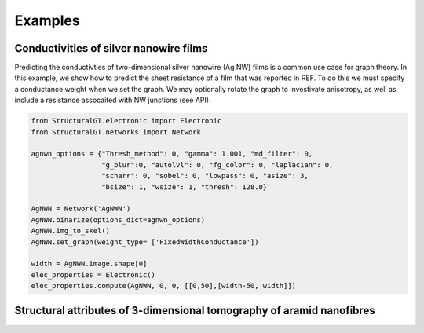 ========
Examples
========

Conductivities of silver nanowire films
=======================================

Predicting the conductivties of two-dimensional silver nanowire (Ag NW) films is a common use case for graph theory. In this example, we show how to predict the sheet resistance of a film that was reported in REF. To do this we must specify a conductance weight when we set the graph. We may optionally rotate the graph to investivate anisotropy, as well as include a resistance assocaited with NW junctions (see API).

.. code:: python

   from StructuralGT.electronic import Electronic
   from StructuralGT.networks import Network

   agnwn_options = {"Thresh_method": 0, "gamma": 1.001, "md_filter": 0,
                    "g_blur":0, "autolvl": 0, "fg_color": 0, "laplacian": 0,
                    "scharr": 0, "sobel": 0, "lowpass": 0, "asize": 3,
                    "bsize": 1, "wsize": 1, "thresh": 128.0}

   AgNWN = Network('AgNWN')
   AgNWN.binarize(options_dict=agnwn_options)
   AgNWN.img_to_skel()
   AgNWN.set_graph(weight_type= ['FixedWidthConductance'])

   width = AgNWN.image.shape[0]
   elec_properties = Electronic()
   elec_properties.compute(AgNWN, 0, 0, [[0,50],[width-50, width]])


Structural attributes of 3-dimensional tomography of aramid nanofibres
======================================================================
